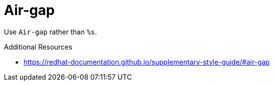 :navtitle: Air-gap
:keywords: reference, rule, Air-gap

= Air-gap

Use `Air-gap` rather than `%s`.

.Additional Resources

* link:https://redhat-documentation.github.io/supplementary-style-guide/#air-gap[]

